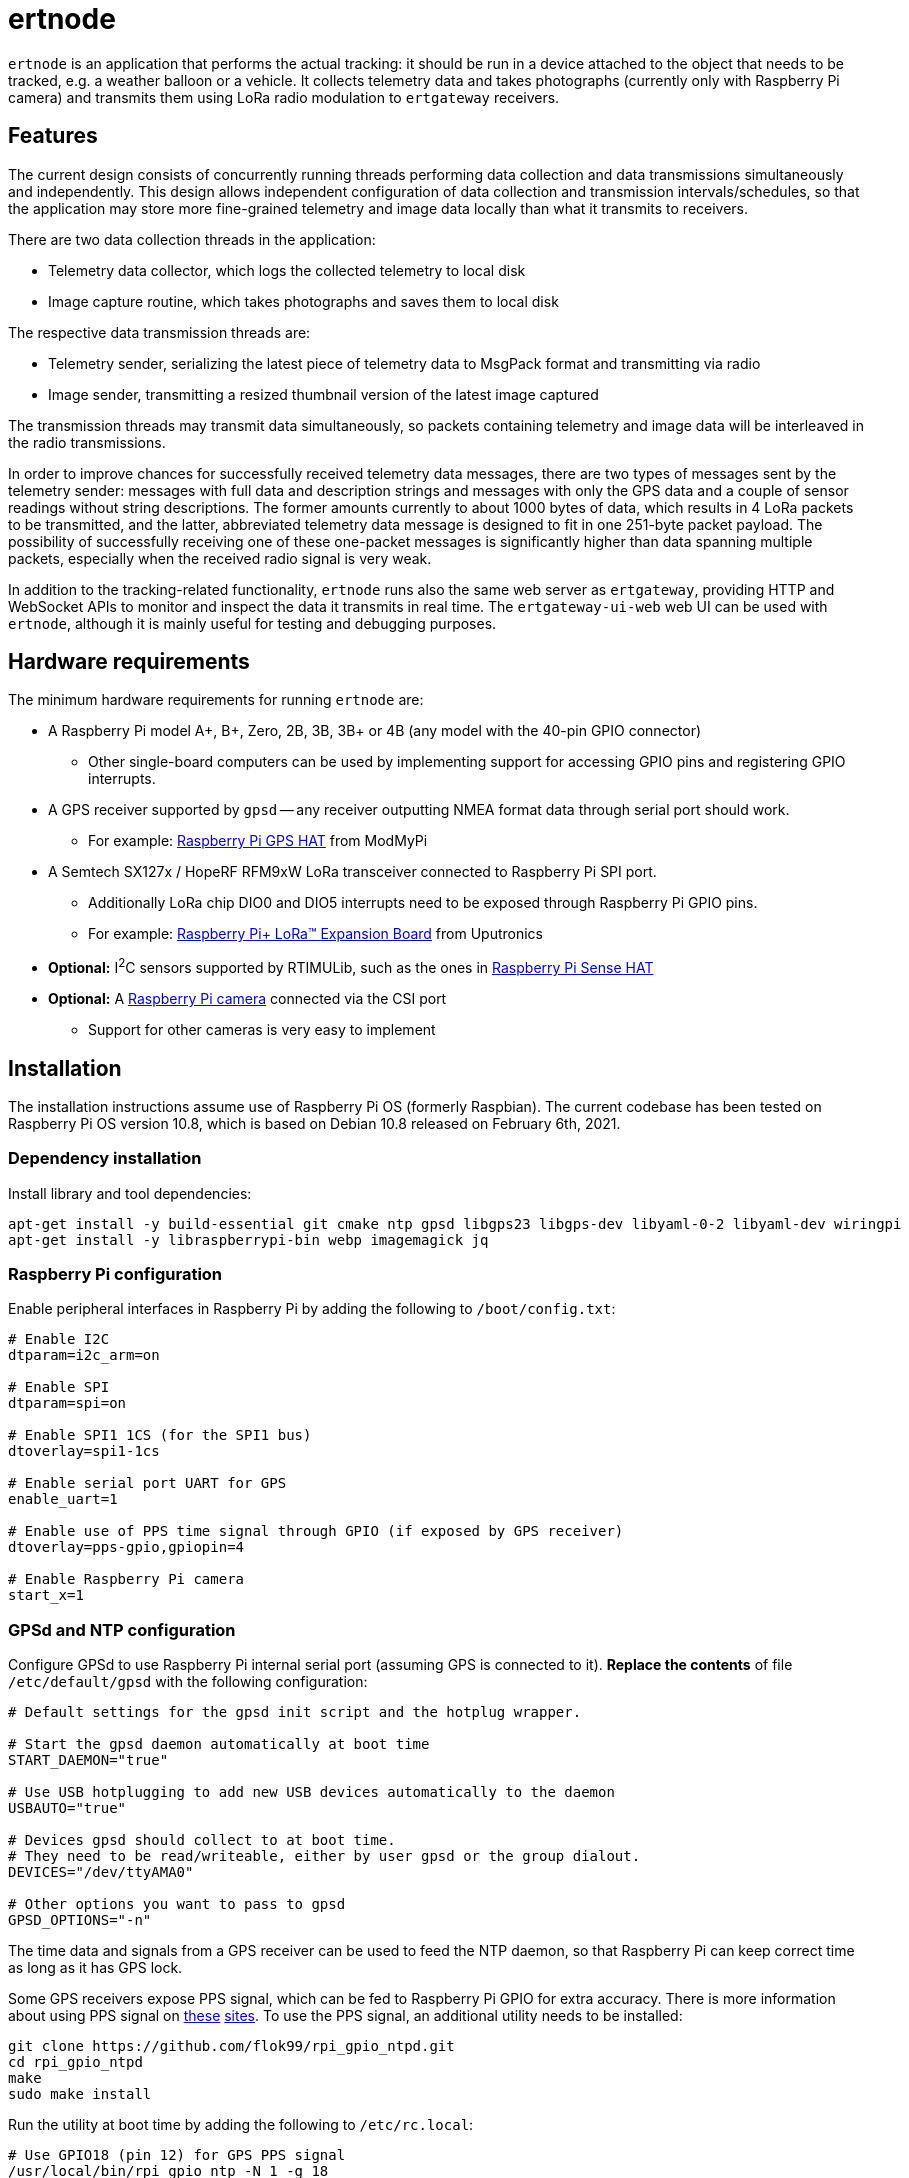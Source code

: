= ertnode

`ertnode` is an application that performs the actual tracking: it should be run in a device attached to the object that
needs to be tracked, e.g. a weather balloon or a vehicle. It collects telemetry data and takes photographs
(currently only with Raspberry Pi camera) and transmits them using LoRa radio modulation to `ertgateway` receivers.

== Features

The current design consists of concurrently running threads performing data collection and data transmissions
simultaneously and independently. This design allows independent configuration of data collection and transmission
intervals/schedules, so that the application may store more fine-grained telemetry and image data locally than what
it transmits to receivers.

There are two data collection threads in the application:

* Telemetry data collector, which logs the collected telemetry to local disk
* Image capture routine, which takes photographs and saves them to local disk

The respective data transmission threads are:

* Telemetry sender, serializing the latest piece of telemetry data to MsgPack format and transmitting via radio
* Image sender, transmitting a resized thumbnail version of the latest image captured

The transmission threads may transmit data simultaneously, so packets containing telemetry and image data
will be interleaved in the radio transmissions.

In order to improve chances for successfully received telemetry data messages, there are two types
of messages sent by the telemetry sender: messages with full data and description strings and messages with only
the GPS data and a couple of sensor readings without string descriptions. The former amounts currently  to about
1000 bytes of data, which results in 4 LoRa packets to be transmitted, and the latter, abbreviated telemetry data
message is designed to fit in one 251-byte packet payload. The possibility of successfully receiving one of these
one-packet messages is significantly higher than data spanning multiple packets, especially when the received
radio signal is very weak.

In addition to the tracking-related functionality, `ertnode` runs also the same web server as `ertgateway`,
providing HTTP and WebSocket APIs to monitor and inspect the data it transmits in real time. The `ertgateway-ui-web`
web UI can be used with `ertnode`, although it is mainly useful for testing and debugging purposes.

== Hardware requirements

The minimum hardware requirements for running `ertnode` are:

* A Raspberry Pi model A+, B+, Zero, 2B, 3B, 3B+ or 4B (any model with the 40-pin GPIO connector)
** Other single-board computers can be used by implementing support for accessing GPIO pins and
   registering GPIO interrupts.
* A GPS receiver supported by `gpsd` -- any receiver outputting NMEA format data through serial port should work.
** For example: link:https://www.modmypi.com/raspberry-pi/breakout-boards/hab-supplies/raspberry-pi-gps-hat/[Raspberry Pi GPS HAT] from ModMyPi
* A Semtech SX127x / HopeRF RFM9xW LoRa transceiver connected to Raspberry Pi SPI port.
** Additionally LoRa chip DIO0 and DIO5 interrupts need to be exposed through Raspberry Pi GPIO pins.
** For example: link:https://store.uputronics.com/index.php?route=product/product&path=61&product_id=68[Raspberry Pi+ LoRa(TM) Expansion Board]  from Uputronics
* *Optional:* I^2^C sensors supported by RTIMULib, such as the ones in link:https://www.modmypi.com/raspberry-pi/breakout-boards/raspberry-pi-(official)/raspberry-pi-sense-hat/[Raspberry Pi Sense HAT]
* *Optional:* A link:https://www.modmypi.com/raspberry-pi/camera/raspberry-pi-camera-board-v2-8mp1080p/[Raspberry Pi camera] connected via the CSI port
** Support for other cameras is very easy to implement

== Installation

The installation instructions assume use of Raspberry Pi OS (formerly Raspbian).
The current codebase has been tested on Raspberry Pi OS version 10.8, which is based on Debian 10.8 released
on February 6th, 2021.

=== Dependency installation

Install library and tool dependencies:

[source,bash]
----
apt-get install -y build-essential git cmake ntp gpsd libgps23 libgps-dev libyaml-0-2 libyaml-dev wiringpi
apt-get install -y libraspberrypi-bin webp imagemagick jq
----

=== Raspberry Pi configuration

Enable peripheral interfaces in Raspberry Pi by adding the following to `/boot/config.txt`:

[source]
----
# Enable I2C
dtparam=i2c_arm=on

# Enable SPI
dtparam=spi=on

# Enable SPI1 1CS (for the SPI1 bus)
dtoverlay=spi1-1cs

# Enable serial port UART for GPS
enable_uart=1

# Enable use of PPS time signal through GPIO (if exposed by GPS receiver)
dtoverlay=pps-gpio,gpiopin=4

# Enable Raspberry Pi camera
start_x=1
----

=== GPSd and NTP configuration

Configure GPSd to use Raspberry Pi internal serial port (assuming GPS is connected to it).
*Replace the contents* of file `/etc/default/gpsd` with the following configuration:

[source]
----
# Default settings for the gpsd init script and the hotplug wrapper.

# Start the gpsd daemon automatically at boot time
START_DAEMON="true"

# Use USB hotplugging to add new USB devices automatically to the daemon
USBAUTO="true"

# Devices gpsd should collect to at boot time.
# They need to be read/writeable, either by user gpsd or the group dialout.
DEVICES="/dev/ttyAMA0"

# Other options you want to pass to gpsd
GPSD_OPTIONS="-n"
----

The time data and signals from a GPS receiver can be used to feed the NTP daemon,
so that Raspberry Pi can keep correct time as long as it has GPS lock.

Some GPS receivers expose PPS signal, which can be fed to Raspberry Pi GPIO for extra accuracy.
There is more information about using PPS signal on link:http://www.satsignal.eu/ntp/Raspberry-Pi-NTP.html[these]
link:https://github.com/flok99/rpi_gpio_ntpd[sites].
To use the PPS signal, an additional utility needs to be installed:

[source,bash]
----
git clone https://github.com/flok99/rpi_gpio_ntpd.git
cd rpi_gpio_ntpd
make
sudo make install
----

Run the utility at boot time by adding the following to `/etc/rc.local`:

[source,bash]
----
# Use GPIO18 (pin 12) for GPS PPS signal
/usr/local/bin/rpi_gpio_ntp -N 1 -g 18
----

Add the following configuration to `/etc/ntp.conf`:

[source]
----
# GPS Serial data reference
server 127.127.28.0 minpoll 4 maxpoll 4
fudge 127.127.28.0 time1 0.0 refid GPS

# GPS PPS reference
server 127.127.28.1 minpoll 4 maxpoll 4 prefer
fudge 127.127.28.1 refid PPS
----

Enable GPSd and NTP daemon by executing:

[source,bash]
----
systemctl enable gpsd
systemctl start gpsd

systemctl enable ntp
systemctl start ntp
----

Reboot Raspberry Pi to make all config changes take effect.

=== Building `ertnode`

Check out source code and build it:

[source,bash]
----
git clone https://github.com/mikaelnousiainen/ert.git
cd ert
git submodule update --init --recursive
cd ..
mkdir -p build/ertnode
cd build/ertnode
cmake ../../ert/ertnode
make
----

=== Configuring `ertnode`

Configure the application by editing `ertnode.yaml` in the `build/ertnode` directory.

=== Running `ertnode`

Run `ertnode`: (uses `sudo` with root privileges, which are needed for GPIO access)
[source,bash]
----
./ertnode-start-dev.sh # Run on foreground

./ertnode-start.sh # Run as a background daemon
----
